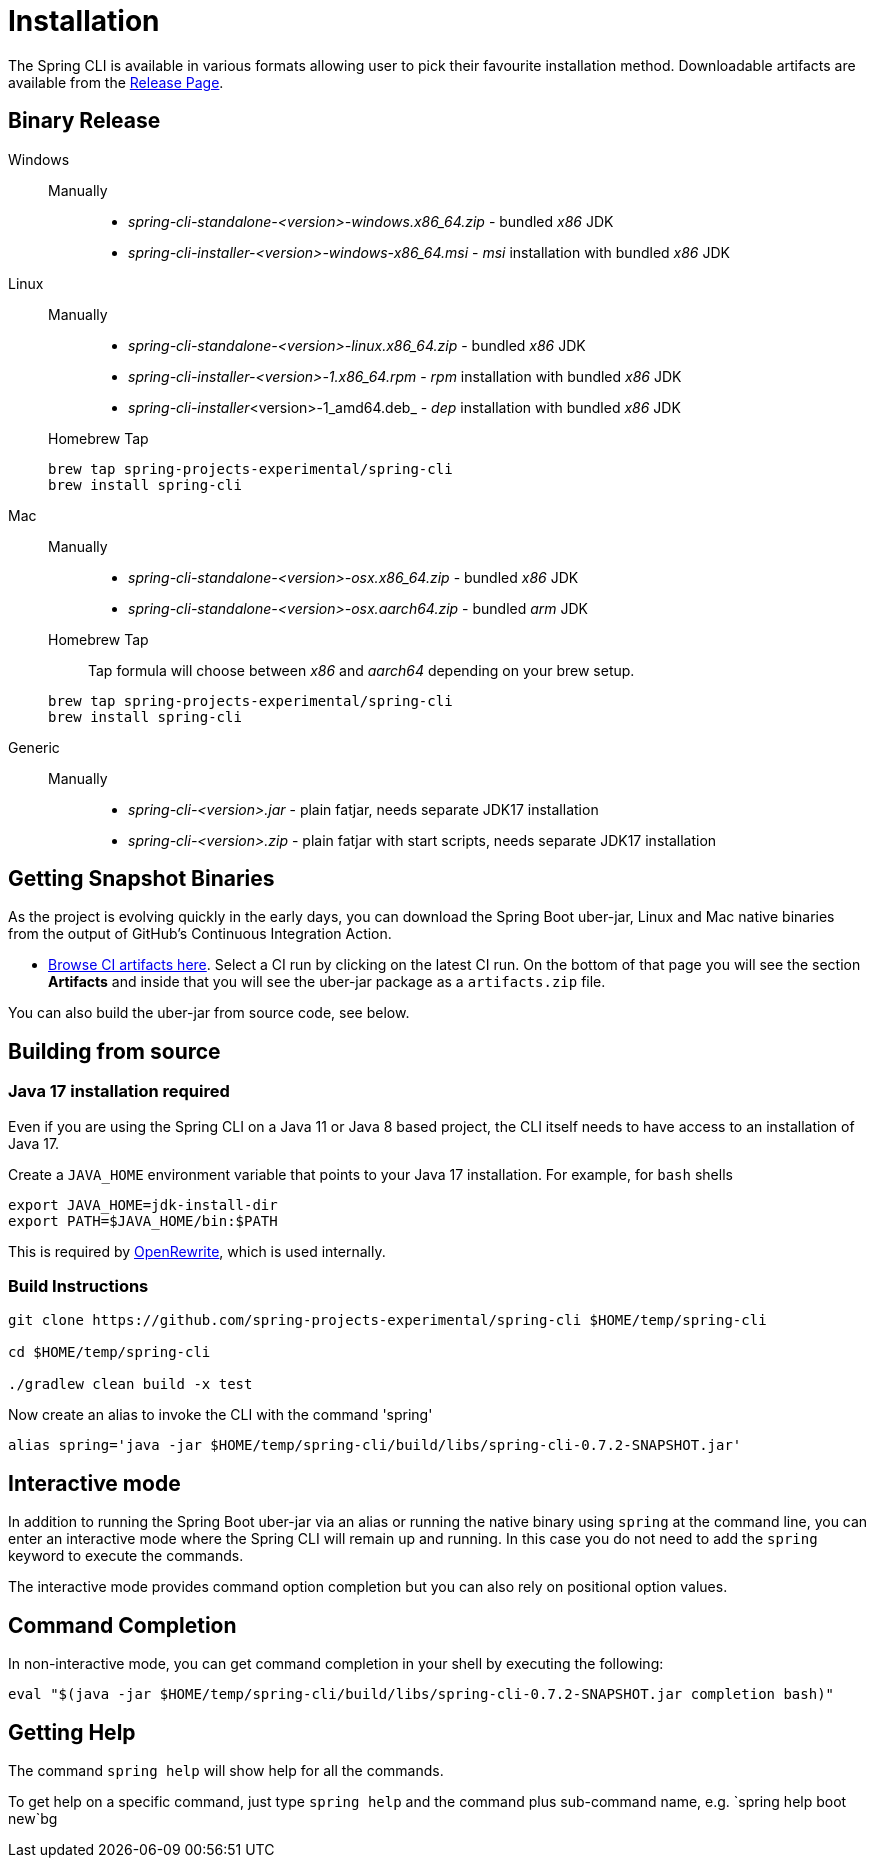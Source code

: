 = Installation

The Spring CLI is available in various formats allowing user to pick their favourite installation
method. Downloadable artifacts are available from the
https://github.com/spring-projects-experimental/spring-cli/releases[Release Page].

== Binary Release
[tabs]
====
Windows::
+
--
Manually:::

* _spring-cli-standalone-<version>-windows.x86_64.zip_ - bundled _x86_ JDK
* _spring-cli-installer-<version>-windows-x86_64.msi_ - _msi_ installation with bundled _x86_ JDK

--

Linux::
+
--
Manually:::

* _spring-cli-standalone-<version>-linux.x86_64.zip_ - bundled _x86_ JDK
* _spring-cli-installer-<version>-1.x86_64.rpm_ - _rpm_ installation with bundled _x86_ JDK
* _spring-cli-installer_<version>-1_amd64.deb_ - _dep_ installation with bundled _x86_ JDK

Homebrew Tap:::

[source]
----
brew tap spring-projects-experimental/spring-cli
brew install spring-cli
----
--

Mac::
+
--
Manually:::

* _spring-cli-standalone-<version>-osx.x86_64.zip_ - bundled _x86_ JDK
* _spring-cli-standalone-<version>-osx.aarch64.zip_ - bundled _arm_ JDK

Homebrew Tap:::

Tap formula will choose between _x86_ and _aarch64_ depending on your brew setup.

[source]
----
brew tap spring-projects-experimental/spring-cli
brew install spring-cli
----
--

Generic::
+
--
Manually:::

* _spring-cli-<version>.jar_ - plain fatjar, needs separate JDK17 installation
* _spring-cli-<version>.zip_ - plain fatjar with start scripts, needs separate JDK17 installation
--

====

== Getting Snapshot Binaries
As the project is evolving quickly in the early days, you can download the Spring Boot uber-jar, Linux and Mac native binaries from the output of GitHub's Continuous Integration Action.

* https://github.com/spring-projects-experimental/spring-cli/actions/workflows/ci.yml[Browse CI artifacts here].
Select a CI run by clicking on the latest CI run.
On the bottom of that page you will see the section *Artifacts* and inside that you will see the uber-jar package as a `artifacts.zip` file.

You can also build the uber-jar from source code, see below.

== Building from source
=== Java 17 installation required

Even if you are using the Spring CLI on a Java 11 or Java 8 based project, the CLI itself needs to have access to an installation of Java 17.

Create a `JAVA_HOME` environment variable that points to your Java 17 installation.
For example, for `bash` shells

```
export JAVA_HOME=jdk-install-dir
export PATH=$JAVA_HOME/bin:$PATH
```

This is required by https://github.com/openrewrite/rewrite[OpenRewrite], which is used internally.

=== Build Instructions

```
git clone https://github.com/spring-projects-experimental/spring-cli $HOME/temp/spring-cli

cd $HOME/temp/spring-cli

./gradlew clean build -x test
```

Now create an alias to invoke the CLI with the command 'spring'

```
alias spring='java -jar $HOME/temp/spring-cli/build/libs/spring-cli-0.7.2-SNAPSHOT.jar'
```

== Interactive mode

In addition to running the Spring Boot uber-jar via an alias or running the native binary using `spring` at the command line, you can enter an interactive mode where the Spring CLI will remain up and running.  In this case you do not need to add the `spring` keyword to execute the commands.

The interactive mode provides command option completion but you can also rely on positional option values.

== Command Completion

In non-interactive mode, you can get command completion in your shell by executing the following:

[source, bash]
----
eval "$(java -jar $HOME/temp/spring-cli/build/libs/spring-cli-0.7.2-SNAPSHOT.jar completion bash)"
----

== Getting Help

The command `spring help` will show help for all the commands.

To get help on a specific command, just type `spring help` and the command plus sub-command name, e.g. `spring help boot new`bg